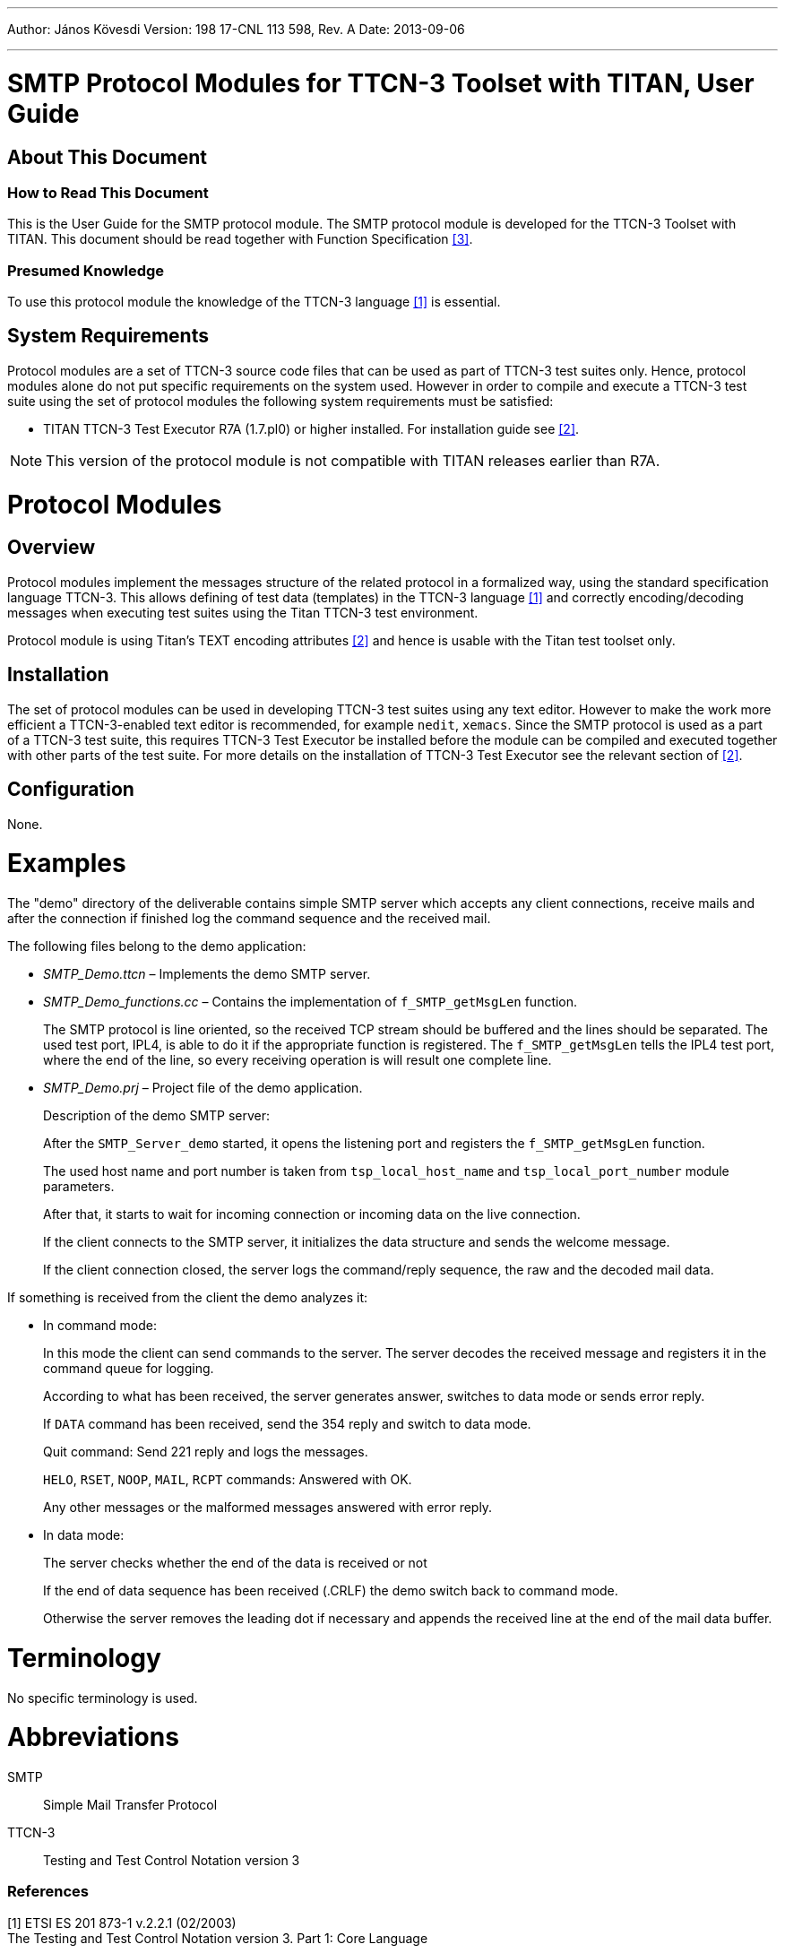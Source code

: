 ---
Author: János Kövesdi
Version: 198 17-CNL 113 598, Rev. A
Date: 2013-09-06

---
= SMTP Protocol Modules for TTCN-3 Toolset with TITAN, User Guide
:author: János Kövesdi
:revnumber: 198 17-CNL 113 598, Rev. A
:revdate: 2013-09-06
:toc:

== About This Document

=== How to Read This Document

This is the User Guide for the SMTP protocol module. The SMTP protocol module is developed for the TTCN-3 Toolset with TITAN. This document should be read together with Function Specification <<_3, [3]>>.

=== Presumed Knowledge

To use this protocol module the knowledge of the TTCN-3 language <<_1, [1]>> is essential.

== System Requirements

Protocol modules are a set of TTCN-3 source code files that can be used as part of TTCN-3 test suites only. Hence, protocol modules alone do not put specific requirements on the system used. However in order to compile and execute a TTCN-3 test suite using the set of protocol modules the following system requirements must be satisfied:

* TITAN TTCN-3 Test Executor R7A (1.7.pl0) or higher installed. For installation guide see <<_2, [2]>>.

NOTE: This version of the protocol module is not compatible with TITAN releases earlier than R7A.

= Protocol Modules

== Overview

Protocol modules implement the messages structure of the related protocol in a formalized way, using the standard specification language TTCN-3. This allows defining of test data (templates) in the TTCN-3 language <<_1, [1]>> and correctly encoding/decoding messages when executing test suites using the Titan TTCN-3 test environment.

Protocol module is using Titan’s TEXT encoding attributes <<_2, [2]>> and hence is usable with the Titan test toolset only.

== Installation

The set of protocol modules can be used in developing TTCN-3 test suites using any text editor. However to make the work more efficient a TTCN-3-enabled text editor is recommended, for example `nedit`, `xemacs`. Since the SMTP protocol is used as a part of a TTCN-3 test suite, this requires TTCN-3 Test Executor be installed before the module can be compiled and executed together with other parts of the test suite. For more details on the installation of TTCN-3 Test Executor see the relevant section of <<_2, [2]>>.

== Configuration

None.

= Examples

The "demo" directory of the deliverable contains simple SMTP server which accepts any client connections, receive mails and after the connection if finished log the command sequence and the received mail.

The following files belong to the demo application:

* __SMTP_Demo.ttcn__ – Implements the demo SMTP server.

* __SMTP_Demo_functions.cc__ – Contains the implementation of `f_SMTP_getMsgLen` function.
+
The SMTP protocol is line oriented, so the received TCP stream should be buffered and the lines should be separated. The used test port, IPL4, is able to do it if the appropriate function is registered. The `f_SMTP_getMsgLen` tells the IPL4 test port, where the end of the line, so every receiving operation is will result one complete line.

* __SMTP_Demo.prj__ – Project file of the demo application.
+
Description of the demo SMTP server:
+
After the `SMTP_Server_demo` started, it opens the listening port and registers the `f_SMTP_getMsgLen` function.
+
The used host name and port number is taken from `tsp_local_host_name` and `tsp_local_port_number` module parameters.
+
After that, it starts to wait for incoming connection or incoming data on the live connection.
+
If the client connects to the SMTP server, it initializes the data structure and sends the welcome message.
+
If the client connection closed, the server logs the command/reply sequence, the raw and the decoded mail data.

If something is received from the client the demo analyzes it:

* In command mode:
+
In this mode the client can send commands to the server. The server decodes the received message and registers it in the command queue for logging.
+
According to what has been received, the server generates answer, switches to data mode or sends error reply.
+
If `DATA` command has been received, send the 354 reply and switch to data mode.
+
Quit command: Send 221 reply and logs the messages.
+
`HELO`, `RSET`, `NOOP`, `MAIL`, `RCPT` commands: Answered with OK.
+
Any other messages or the malformed messages answered with error reply.

* In data mode:
+
The server checks whether the end of the data is received or not
+
If the end of data sequence has been received (.CRLF) the demo switch back to command mode.
+
Otherwise the server removes the leading dot if necessary and appends the received line at the end of the mail data buffer.

= Terminology

No specific terminology is used.

= Abbreviations

SMTP:: Simple Mail Transfer Protocol

TTCN-3:: Testing and Test Control Notation version 3

=== References

[[_1]]
[1] ETSI ES 201 873-1 v.2.2.1 (02/2003) +
The Testing and Test Control Notation version 3. Part 1: Core Language

[[_2]]
[2] User Guide for TITAN TTCN-3 Test Executor

[[_3]]
[3] SMTP Protocol Modules for TTCN-3 Toolset with TITAN, Function Specification

[[_4]]
[4] https://tools.ietf.org/html/rfc821[RFC 821] +
Simple Mail Transfer Protocol

[[_5]]
[5] https://tools.ietf.org/html/rfc4861[RFC 822] +
Standard for the Format of ARPA Internet Text Messages

